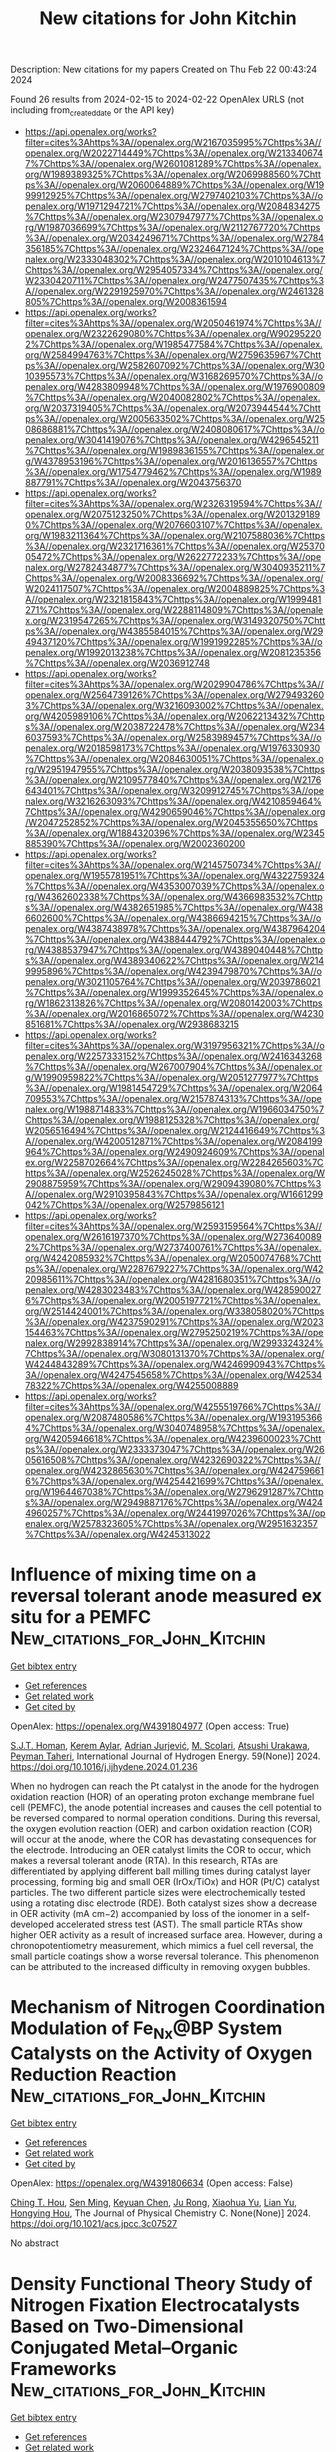 #+filetags: New_citations_for_John_Kitchin
#+TITLE: New citations for John Kitchin
Description: New citations for my papers
Created on Thu Feb 22 00:43:24 2024

Found 26 results from 2024-02-15 to 2024-02-22
OpenAlex URLS (not including from_created_date or the API key)
- [[https://api.openalex.org/works?filter=cites%3Ahttps%3A//openalex.org/W2167035995%7Chttps%3A//openalex.org/W2022714449%7Chttps%3A//openalex.org/W2133406747%7Chttps%3A//openalex.org/W2601081289%7Chttps%3A//openalex.org/W1989389325%7Chttps%3A//openalex.org/W2069988560%7Chttps%3A//openalex.org/W2060064889%7Chttps%3A//openalex.org/W1999912925%7Chttps%3A//openalex.org/W2797402103%7Chttps%3A//openalex.org/W1971294721%7Chttps%3A//openalex.org/W2084834275%7Chttps%3A//openalex.org/W2307947977%7Chttps%3A//openalex.org/W1987036699%7Chttps%3A//openalex.org/W2112767720%7Chttps%3A//openalex.org/W2034249671%7Chttps%3A//openalex.org/W2784356185%7Chttps%3A//openalex.org/W2324647124%7Chttps%3A//openalex.org/W2333048302%7Chttps%3A//openalex.org/W2010104613%7Chttps%3A//openalex.org/W2954057334%7Chttps%3A//openalex.org/W2330420711%7Chttps%3A//openalex.org/W2477507435%7Chttps%3A//openalex.org/W2291925970%7Chttps%3A//openalex.org/W2461328805%7Chttps%3A//openalex.org/W2008361594]]
- [[https://api.openalex.org/works?filter=cites%3Ahttps%3A//openalex.org/W2050461974%7Chttps%3A//openalex.org/W2322629080%7Chttps%3A//openalex.org/W902952202%7Chttps%3A//openalex.org/W1985477584%7Chttps%3A//openalex.org/W2584994763%7Chttps%3A//openalex.org/W2759635967%7Chttps%3A//openalex.org/W2582607092%7Chttps%3A//openalex.org/W3010395573%7Chttps%3A//openalex.org/W3168269570%7Chttps%3A//openalex.org/W4283809948%7Chttps%3A//openalex.org/W1976900809%7Chttps%3A//openalex.org/W2040082802%7Chttps%3A//openalex.org/W2037319405%7Chttps%3A//openalex.org/W2073944544%7Chttps%3A//openalex.org/W2005633502%7Chttps%3A//openalex.org/W2508686881%7Chttps%3A//openalex.org/W2408080617%7Chttps%3A//openalex.org/W3041419076%7Chttps%3A//openalex.org/W4296545211%7Chttps%3A//openalex.org/W1989836155%7Chttps%3A//openalex.org/W4378953196%7Chttps%3A//openalex.org/W2016136557%7Chttps%3A//openalex.org/W1754779462%7Chttps%3A//openalex.org/W1989887791%7Chttps%3A//openalex.org/W2043756370]]
- [[https://api.openalex.org/works?filter=cites%3Ahttps%3A//openalex.org/W2326319594%7Chttps%3A//openalex.org/W2075123250%7Chttps%3A//openalex.org/W2013291890%7Chttps%3A//openalex.org/W2076603107%7Chttps%3A//openalex.org/W1983211364%7Chttps%3A//openalex.org/W2107588036%7Chttps%3A//openalex.org/W2321716361%7Chttps%3A//openalex.org/W2537005472%7Chttps%3A//openalex.org/W2622772233%7Chttps%3A//openalex.org/W2782434877%7Chttps%3A//openalex.org/W3040935211%7Chttps%3A//openalex.org/W2008336692%7Chttps%3A//openalex.org/W2024117507%7Chttps%3A//openalex.org/W2004889825%7Chttps%3A//openalex.org/W2321815843%7Chttps%3A//openalex.org/W1999481271%7Chttps%3A//openalex.org/W2288114809%7Chttps%3A//openalex.org/W2319547265%7Chttps%3A//openalex.org/W3149320750%7Chttps%3A//openalex.org/W4385584015%7Chttps%3A//openalex.org/W2949437120%7Chttps%3A//openalex.org/W1991992285%7Chttps%3A//openalex.org/W1992013238%7Chttps%3A//openalex.org/W2081235356%7Chttps%3A//openalex.org/W2036912748]]
- [[https://api.openalex.org/works?filter=cites%3Ahttps%3A//openalex.org/W2029904786%7Chttps%3A//openalex.org/W2564739126%7Chttps%3A//openalex.org/W2794932603%7Chttps%3A//openalex.org/W3216093002%7Chttps%3A//openalex.org/W4205989106%7Chttps%3A//openalex.org/W2062213432%7Chttps%3A//openalex.org/W2038722478%7Chttps%3A//openalex.org/W2346037593%7Chttps%3A//openalex.org/W2583989457%7Chttps%3A//openalex.org/W2018598173%7Chttps%3A//openalex.org/W1976330930%7Chttps%3A//openalex.org/W2084630051%7Chttps%3A//openalex.org/W2951947955%7Chttps%3A//openalex.org/W2038093538%7Chttps%3A//openalex.org/W2109577840%7Chttps%3A//openalex.org/W2176643401%7Chttps%3A//openalex.org/W3209912745%7Chttps%3A//openalex.org/W3216263093%7Chttps%3A//openalex.org/W4210859464%7Chttps%3A//openalex.org/W4290659046%7Chttps%3A//openalex.org/W2047252852%7Chttps%3A//openalex.org/W2045355650%7Chttps%3A//openalex.org/W1884320396%7Chttps%3A//openalex.org/W2345885390%7Chttps%3A//openalex.org/W2002360200]]
- [[https://api.openalex.org/works?filter=cites%3Ahttps%3A//openalex.org/W2145750734%7Chttps%3A//openalex.org/W1955781951%7Chttps%3A//openalex.org/W4322759324%7Chttps%3A//openalex.org/W4353007039%7Chttps%3A//openalex.org/W4362602338%7Chttps%3A//openalex.org/W4366983532%7Chttps%3A//openalex.org/W4382651985%7Chttps%3A//openalex.org/W4386602600%7Chttps%3A//openalex.org/W4386694215%7Chttps%3A//openalex.org/W4387438978%7Chttps%3A//openalex.org/W4387964204%7Chttps%3A//openalex.org/W4388444792%7Chttps%3A//openalex.org/W4388537947%7Chttps%3A//openalex.org/W4389040448%7Chttps%3A//openalex.org/W4389340622%7Chttps%3A//openalex.org/W2149995896%7Chttps%3A//openalex.org/W4239479870%7Chttps%3A//openalex.org/W3021105764%7Chttps%3A//openalex.org/W2039786021%7Chttps%3A//openalex.org/W1999352645%7Chttps%3A//openalex.org/W1862313826%7Chttps%3A//openalex.org/W2080142003%7Chttps%3A//openalex.org/W2016865072%7Chttps%3A//openalex.org/W4230851681%7Chttps%3A//openalex.org/W2938683215]]
- [[https://api.openalex.org/works?filter=cites%3Ahttps%3A//openalex.org/W3197956321%7Chttps%3A//openalex.org/W2257333152%7Chttps%3A//openalex.org/W2416343268%7Chttps%3A//openalex.org/W267007904%7Chttps%3A//openalex.org/W1990959822%7Chttps%3A//openalex.org/W2051277977%7Chttps%3A//openalex.org/W1981454729%7Chttps%3A//openalex.org/W2064709553%7Chttps%3A//openalex.org/W2157874313%7Chttps%3A//openalex.org/W1988714833%7Chttps%3A//openalex.org/W1966034750%7Chttps%3A//openalex.org/W1988125328%7Chttps%3A//openalex.org/W2056516494%7Chttps%3A//openalex.org/W2124416649%7Chttps%3A//openalex.org/W4200512871%7Chttps%3A//openalex.org/W2084199964%7Chttps%3A//openalex.org/W2490924609%7Chttps%3A//openalex.org/W2258702664%7Chttps%3A//openalex.org/W2284265603%7Chttps%3A//openalex.org/W2526245028%7Chttps%3A//openalex.org/W2908875959%7Chttps%3A//openalex.org/W2909439080%7Chttps%3A//openalex.org/W2910395843%7Chttps%3A//openalex.org/W1661299042%7Chttps%3A//openalex.org/W2579856121]]
- [[https://api.openalex.org/works?filter=cites%3Ahttps%3A//openalex.org/W2593159564%7Chttps%3A//openalex.org/W2616197370%7Chttps%3A//openalex.org/W2736400892%7Chttps%3A//openalex.org/W2737400761%7Chttps%3A//openalex.org/W4242085932%7Chttps%3A//openalex.org/W2050074768%7Chttps%3A//openalex.org/W2287679227%7Chttps%3A//openalex.org/W4220985611%7Chttps%3A//openalex.org/W4281680351%7Chttps%3A//openalex.org/W4283023483%7Chttps%3A//openalex.org/W4285900276%7Chttps%3A//openalex.org/W2005197721%7Chttps%3A//openalex.org/W2514424001%7Chttps%3A//openalex.org/W338058020%7Chttps%3A//openalex.org/W4237590291%7Chttps%3A//openalex.org/W2023154463%7Chttps%3A//openalex.org/W2795250219%7Chttps%3A//openalex.org/W2992838914%7Chttps%3A//openalex.org/W2993324324%7Chttps%3A//openalex.org/W3080131370%7Chttps%3A//openalex.org/W4244843289%7Chttps%3A//openalex.org/W4246990943%7Chttps%3A//openalex.org/W4247545658%7Chttps%3A//openalex.org/W4253478322%7Chttps%3A//openalex.org/W4255008889]]
- [[https://api.openalex.org/works?filter=cites%3Ahttps%3A//openalex.org/W4255519766%7Chttps%3A//openalex.org/W2087480586%7Chttps%3A//openalex.org/W1931953664%7Chttps%3A//openalex.org/W3040748958%7Chttps%3A//openalex.org/W4205946618%7Chttps%3A//openalex.org/W4239600023%7Chttps%3A//openalex.org/W2333373047%7Chttps%3A//openalex.org/W2605616508%7Chttps%3A//openalex.org/W4232690322%7Chttps%3A//openalex.org/W4232865630%7Chttps%3A//openalex.org/W4247596616%7Chttps%3A//openalex.org/W4254421699%7Chttps%3A//openalex.org/W1964467038%7Chttps%3A//openalex.org/W2796291287%7Chttps%3A//openalex.org/W2949887176%7Chttps%3A//openalex.org/W4244960257%7Chttps%3A//openalex.org/W2441997026%7Chttps%3A//openalex.org/W2578323605%7Chttps%3A//openalex.org/W2951632357%7Chttps%3A//openalex.org/W4245313022]]

* Influence of mixing time on a reversal tolerant anode measured ex situ for a PEMFC  :New_citations_for_John_Kitchin:
:PROPERTIES:
:ID: https://openalex.org/W4391804977
:TOPICS: Fuel Cell Membrane Technology, Electrocatalysis for Energy Conversion, Memristive Devices for Neuromorphic Computing
:PUBLICATION_DATE: 2024-03-01
:END:    
    
[[elisp:(doi-add-bibtex-entry "https://doi.org/10.1016/j.ijhydene.2024.01.236")][Get bibtex entry]] 

- [[elisp:(progn (xref--push-markers (current-buffer) (point)) (oa--referenced-works "https://openalex.org/W4391804977"))][Get references]]
- [[elisp:(progn (xref--push-markers (current-buffer) (point)) (oa--related-works "https://openalex.org/W4391804977"))][Get related work]]
- [[elisp:(progn (xref--push-markers (current-buffer) (point)) (oa--cited-by-works "https://openalex.org/W4391804977"))][Get cited by]]

OpenAlex: https://openalex.org/W4391804977 (Open access: True)
    
[[https://openalex.org/A5093925985][S.J.T. Homan]], [[https://openalex.org/A5081879752][Kerem Aylar]], [[https://openalex.org/A5065770694][Adrian Jurjević]], [[https://openalex.org/A5093925986][M. Scolari]], [[https://openalex.org/A5024785758][Atsushi Urakawa]], [[https://openalex.org/A5005538535][Peyman Taheri]], International Journal of Hydrogen Energy. 59(None)] 2024. https://doi.org/10.1016/j.ijhydene.2024.01.236 
     
When no hydrogen can reach the Pt catalyst in the anode for the hydrogen oxidation reaction (HOR) of an operating proton exchange membrane fuel cell (PEMFC), the anode potential increases and causes the cell potential to be reversed compared to normal operation conditions. During this reversal, the oxygen evolution reaction (OER) and carbon oxidation reaction (COR) will occur at the anode, where the COR has devastating consequences for the electrode. Introducing an OER catalyst limits the COR to occur, which makes a reversal tolerant anode (RTA). In this research, RTAs are differentiated by applying different ball milling times during catalyst layer processing, forming big and small OER (IrOx/TiOx) and HOR (Pt/C) catalyst particles. The two different particle sizes were electrochemically tested using a rotating disc electrode (RDE). Both catalyst sizes show a decrease in OER activity (mA cm−2) accompanied by loss of the ionomer in a self-developed accelerated stress test (AST). The small particle RTAs show higher OER activity as a result of increased surface area. However, during a chronopotentiometry measurement, which mimics a fuel cell reversal, the small particle coatings show a worse reversal tolerance. This phenomenon can be attributed to the increased difficulty in removing oxygen bubbles.    

    

* Mechanism of Nitrogen Coordination Modulation of Fe_Nx@BP System Catalysts on the Activity of Oxygen Reduction Reaction  :New_citations_for_John_Kitchin:
:PROPERTIES:
:ID: https://openalex.org/W4391806634
:TOPICS: Electrocatalysis for Energy Conversion, Catalytic Nanomaterials, Ammonia Synthesis and Electrocatalysis
:PUBLICATION_DATE: 2024-02-14
:END:    
    
[[elisp:(doi-add-bibtex-entry "https://doi.org/10.1021/acs.jpcc.3c07527")][Get bibtex entry]] 

- [[elisp:(progn (xref--push-markers (current-buffer) (point)) (oa--referenced-works "https://openalex.org/W4391806634"))][Get references]]
- [[elisp:(progn (xref--push-markers (current-buffer) (point)) (oa--related-works "https://openalex.org/W4391806634"))][Get related work]]
- [[elisp:(progn (xref--push-markers (current-buffer) (point)) (oa--cited-by-works "https://openalex.org/W4391806634"))][Get cited by]]

OpenAlex: https://openalex.org/W4391806634 (Open access: False)
    
[[https://openalex.org/A5083639180][Ching T. Hou]], [[https://openalex.org/A5035551538][Sen Ming]], [[https://openalex.org/A5041916689][Keyuan Chen]], [[https://openalex.org/A5064010494][Ju Rong]], [[https://openalex.org/A5020582501][Xiaohua Yu]], [[https://openalex.org/A5019323173][Lian Yu]], [[https://openalex.org/A5003488459][Hongying Hou]], The Journal of Physical Chemistry C. None(None)] 2024. https://doi.org/10.1021/acs.jpcc.3c07527 
     
No abstract    

    

* Density Functional Theory Study of Nitrogen Fixation Electrocatalysts Based on Two-Dimensional Conjugated Metal–Organic Frameworks  :New_citations_for_John_Kitchin:
:PROPERTIES:
:ID: https://openalex.org/W4391811694
:TOPICS: Ammonia Synthesis and Electrocatalysis, Photocatalytic Materials for Solar Energy Conversion, Catalytic Reduction of Nitro Compounds
:PUBLICATION_DATE: 2024-02-14
:END:    
    
[[elisp:(doi-add-bibtex-entry "https://doi.org/10.1021/acsanm.3c05754")][Get bibtex entry]] 

- [[elisp:(progn (xref--push-markers (current-buffer) (point)) (oa--referenced-works "https://openalex.org/W4391811694"))][Get references]]
- [[elisp:(progn (xref--push-markers (current-buffer) (point)) (oa--related-works "https://openalex.org/W4391811694"))][Get related work]]
- [[elisp:(progn (xref--push-markers (current-buffer) (point)) (oa--cited-by-works "https://openalex.org/W4391811694"))][Get cited by]]

OpenAlex: https://openalex.org/W4391811694 (Open access: False)
    
[[https://openalex.org/A5077131395][Zhengqin Xiong]], [[https://openalex.org/A5087002942][Ying Xu]], [[https://openalex.org/A5002688624][An Yu Bao]], [[https://openalex.org/A5027533078][Sheng Wei]], [[https://openalex.org/A5080802636][Jie Zhan]], ACS Applied Nano Materials. None(None)] 2024. https://doi.org/10.1021/acsanm.3c05754 
     
No abstract    

    

* Improving Nitric Oxide Reduction Reaction through Surface Doping on Superstructures  :New_citations_for_John_Kitchin:
:PROPERTIES:
:ID: https://openalex.org/W4391812169
:TOPICS: Atomic Layer Deposition Technology, Catalytic Nanomaterials, Ammonia Synthesis and Electrocatalysis
:PUBLICATION_DATE: 2024-02-01
:END:    
    
[[elisp:(doi-add-bibtex-entry "https://doi.org/10.1016/j.nanoen.2024.109396")][Get bibtex entry]] 

- [[elisp:(progn (xref--push-markers (current-buffer) (point)) (oa--referenced-works "https://openalex.org/W4391812169"))][Get references]]
- [[elisp:(progn (xref--push-markers (current-buffer) (point)) (oa--related-works "https://openalex.org/W4391812169"))][Get related work]]
- [[elisp:(progn (xref--push-markers (current-buffer) (point)) (oa--cited-by-works "https://openalex.org/W4391812169"))][Get cited by]]

OpenAlex: https://openalex.org/W4391812169 (Open access: False)
    
[[https://openalex.org/A5025112594][Baokun Zhang]], [[https://openalex.org/A5086880652][Ying Dai]], [[https://openalex.org/A5091195038][Baibiao Huang]], [[https://openalex.org/A5089630209][Zhao Qian]], [[https://openalex.org/A5037243808][Rajeev Ahuja]], [[https://openalex.org/A5003799076][Wei Wei]], Nano Energy. None(None)] 2024. https://doi.org/10.1016/j.nanoen.2024.109396 
     
No abstract    

    

* Fe-N-C core-shell catalysts with single low-spin Fe(Ⅱ)-N4 species for oxygen reduction reaction and high-performance proton exchange membrane fuel cells  :New_citations_for_John_Kitchin:
:PROPERTIES:
:ID: https://openalex.org/W4391817857
:TOPICS: Electrocatalysis for Energy Conversion, Fuel Cell Membrane Technology, Aqueous Zinc-Ion Battery Technology
:PUBLICATION_DATE: 2024-02-01
:END:    
    
[[elisp:(doi-add-bibtex-entry "https://doi.org/10.1016/j.jechem.2024.01.074")][Get bibtex entry]] 

- [[elisp:(progn (xref--push-markers (current-buffer) (point)) (oa--referenced-works "https://openalex.org/W4391817857"))][Get references]]
- [[elisp:(progn (xref--push-markers (current-buffer) (point)) (oa--related-works "https://openalex.org/W4391817857"))][Get related work]]
- [[elisp:(progn (xref--push-markers (current-buffer) (point)) (oa--cited-by-works "https://openalex.org/W4391817857"))][Get cited by]]

OpenAlex: https://openalex.org/W4391817857 (Open access: False)
    
[[https://openalex.org/A5088892322][Wei Yan]], [[https://openalex.org/A5049370570][Linhui Yu]], [[https://openalex.org/A5003825040][Binghua Yang]], [[https://openalex.org/A5000594791][Caihong Li]], [[https://openalex.org/A5065710684][Fang Chen]], [[https://openalex.org/A5018892257][Wenlong Guo]], [[https://openalex.org/A5001193862][Fang‐Xing Xiao]], [[https://openalex.org/A5004265199][Yangming Lin]], Journal of Energy Chemistry. None(None)] 2024. https://doi.org/10.1016/j.jechem.2024.01.074 
     
Fe-N-doped carbon materials (Fe-N-C) are promising candidates for oxygen reduction reaction (ORR) relative to Pt-based catalysts in proton exchange membrane fuel cells (PEMFCs). However, the intrinsic contributions of Fe-N4 moiety with different chemical/spin states (e.g. D1, D2, D3, etc.) to ORR are unclear since various states coexist inevitably. In the present work, Fe-N-C core-shell nanocatalyst with single low-spin Fe(Ⅱ)-N4 species (D1) is synthesized and identified with ex-situ ultralow temperature Mössbauer spectroscopy (T=1.6 K) that could essentially differentiate various Fe-N4 states and invisible Fe-O species. By quantifying with CO-pulse chemisorption, site density and turnover frequency of Fe-N-C catalysts reach 2.4×1019 site g−1 and 23 e site−1 s−1 during the ORR, respectively. Half-wave potential (0.915 VRHE) of the Fe-N-C catalyst is more positive (approximately 54 mV) than that of Pt/C. Moreover, we observe that the performance of PEMFCs on Fe-N-C almost achieves the 2025 target of the US Department of Energy by demonstrating a current density of 1.037 A cm−2 combined with the peak power density of 0.685 W cm−2, suggesting the critical role of Fe(Ⅱ)-N4 site (D1). After 500 h of running, PEMFCs still deliver a power density of 1.26 W cm−2 at 1.0 bar H2-O2. An unexpected rate-determining step is figured out by isotopic labelling experiment and theoretical calculation. This work not only offers valuable insights regarding the intrinsic contribution of Fe-N4 with a single spin state to alkaline/acidic ORR, but also provides great opportunities for developing high-performance stable PEMFCs.    

    

* Machine Learning for Polaritonic Chemistry: Accessing Chemical Kinetics  :New_citations_for_John_Kitchin:
:PROPERTIES:
:ID: https://openalex.org/W4391824217
:TOPICS: Bose-Einstein Condensation of Polaritons, Perovskite Solar Cell Technology, Impact of Social Media on Well-being and Behavior
:PUBLICATION_DATE: 2024-02-14
:END:    
    
[[elisp:(doi-add-bibtex-entry "https://doi.org/10.1021/jacs.3c12829")][Get bibtex entry]] 

- [[elisp:(progn (xref--push-markers (current-buffer) (point)) (oa--referenced-works "https://openalex.org/W4391824217"))][Get references]]
- [[elisp:(progn (xref--push-markers (current-buffer) (point)) (oa--related-works "https://openalex.org/W4391824217"))][Get related work]]
- [[elisp:(progn (xref--push-markers (current-buffer) (point)) (oa--cited-by-works "https://openalex.org/W4391824217"))][Get cited by]]

OpenAlex: https://openalex.org/W4391824217 (Open access: True)
    
[[https://openalex.org/A5084075259][Christian Schäfer]], [[https://openalex.org/A5075062937][Jakub Fojt]], [[https://openalex.org/A5011010155][Eric Lindgren]], [[https://openalex.org/A5062333252][Paul Erhart]], Journal of the American Chemical Society. None(None)] 2024. https://doi.org/10.1021/jacs.3c12829  ([[https://pubs.acs.org/doi/pdf/10.1021/jacs.3c12829][pdf]])
     
Altering chemical reactivity and material structure in confined optical environments is on the rise, and yet, a conclusive understanding of the microscopic mechanisms remains elusive. This originates mostly from the fact that accurately predicting vibrational and reactive dynamics for soluted ensembles of realistic molecules is no small endeavor, and adding (collective) strong light–matter interaction does not simplify matters. Here, we establish a framework based on a combination of machine learning (ML) models, trained using density-functional theory calculations and molecular dynamics to accelerate such simulations. We then apply this approach to evaluate strong coupling, changes in reaction rate constant, and their influence on enthalpy and entropy for the deprotection reaction of 1-phenyl-2-trimethylsilylacetylene, which has been studied previously both experimentally and using ab initio simulations. While we find qualitative agreement with critical experimental observations, especially with regard to the changes in kinetics, we also find differences in comparison with previous theoretical predictions. The features for which the ML-accelerated and ab initio simulations agree show the experimentally estimated kinetic behavior. Conflicting features indicate that a contribution of dynamic electronic polarization to the reaction process is more relevant than currently believed. Our work demonstrates the practical use of ML for polaritonic chemistry, discusses limitations of common approximations, and paves the way for a more holistic description of polaritonic chemistry.    

    

* Size tuning of Pt nanoparticles on ZrO2: Optimizing catalytic performance for hydrogen evolution and water-splitting reactions - A DFT study  :New_citations_for_John_Kitchin:
:PROPERTIES:
:ID: https://openalex.org/W4391825258
:TOPICS: Electrocatalysis for Energy Conversion, Catalytic Nanomaterials, Formation and Properties of Nanocrystals and Nanostructures
:PUBLICATION_DATE: 2024-02-01
:END:    
    
[[elisp:(doi-add-bibtex-entry "https://doi.org/10.1016/j.ijhydene.2024.02.142")][Get bibtex entry]] 

- [[elisp:(progn (xref--push-markers (current-buffer) (point)) (oa--referenced-works "https://openalex.org/W4391825258"))][Get references]]
- [[elisp:(progn (xref--push-markers (current-buffer) (point)) (oa--related-works "https://openalex.org/W4391825258"))][Get related work]]
- [[elisp:(progn (xref--push-markers (current-buffer) (point)) (oa--cited-by-works "https://openalex.org/W4391825258"))][Get cited by]]

OpenAlex: https://openalex.org/W4391825258 (Open access: False)
    
[[https://openalex.org/A5053388355][Ayyaz Mahmood]], [[https://openalex.org/A5052289075][Tehmina Akram]], [[https://openalex.org/A5077498462][Shenggui Chen]], [[https://openalex.org/A5091610964][Huafu Chen]], International Journal of Hydrogen Energy. None(None)] 2024. https://doi.org/10.1016/j.ijhydene.2024.02.142 
     
In heterogeneous catalysis, determining the optimal metal particle size is challenging due to the intricate relationship between particle size, electronic structure, and activity. Here, we investigate the size-dependent activity of Pt nanoparticle (PtNP)-based ZrO2 catalyst for hydrogen evolution reaction (HER) and water-splitting reaction (WSR) using density functional theory (DFT) and ab initio molecular dynamics (AIMD) simulations. By analyzing different Pt nanoparticle sizes (Pt4, Pt7, Pt11, P15, Pt19, and Pt25) supported on ZrO2, we determined their optimized geometries, and electronic structures, and calculated the hydrogen adsorption energies (ΔGH) for HER and activation energies barrier (Δ‡G) for WSR. The calculated results demonstrate that Pt11 is the optimal size for HER, exhibiting the lowest ΔGH (−0.066 eV), while Pt15 shows the lowest Δ‡G (0.24 eV) for WSR. The density of states (DOS) shows that the occupied Pt states fill the gap of ZrO2 (3.72 eV), significantly reducing the band gap (Eg) of the PtNP/ZrO2 composites. The most favorable configuration of the PtNP on ZrO2 for HER and WSR is determined to be a three-Pt-layer structure with rooflike edges which corresponds to a nanoparticle size of ∼0.70–1.55 nm for experiments. These findings can be regarded as an effort toward the design and optimization of metal-based oxide catalysts for renewable energy applications.    

    

* High-Calorific Biohydrogen Production Under High Pressure: Ca2+ Addition, Theoretical Prediction, and Continuous Operation  :New_citations_for_John_Kitchin:
:PROPERTIES:
:ID: https://openalex.org/W4391826431
:TOPICS: Catalytic Carbon Dioxide Hydrogenation, Supercritical Water Gasification for Hydrogen Production, Science and Technology of Capacitive Deionization for Water Desalination
:PUBLICATION_DATE: 2024-01-01
:END:    
    
[[elisp:(doi-add-bibtex-entry "https://doi.org/10.2139/ssrn.4725685")][Get bibtex entry]] 

- [[elisp:(progn (xref--push-markers (current-buffer) (point)) (oa--referenced-works "https://openalex.org/W4391826431"))][Get references]]
- [[elisp:(progn (xref--push-markers (current-buffer) (point)) (oa--related-works "https://openalex.org/W4391826431"))][Get related work]]
- [[elisp:(progn (xref--push-markers (current-buffer) (point)) (oa--cited-by-works "https://openalex.org/W4391826431"))][Get cited by]]

OpenAlex: https://openalex.org/W4391826431 (Open access: False)
    
[[https://openalex.org/A5011179666][Om Prakash]], [[https://openalex.org/A5093025787][Masoud Makian]], [[https://openalex.org/A5061268045][Young-Chae Song]], [[https://openalex.org/A5075341330][Seoktae Kang]], [[https://openalex.org/A5046616841][Dong Hoon Kim]], No host. None(None)] 2024. https://doi.org/10.2139/ssrn.4725685 
     
The removal of CO2 (called “upgrading”) is essential in bio-H2 production processes including dark fermentation (DF), which is energy-intensive and adds economic burden. Here, it was attempted to generate high-calorific bio-H2 (high H2-content) directly from the fermenter under high pressure in the presence of Ca2+. High pressure was automatically generated by holding the produced gas at a certain limit.Batch test results showed that Ca2+ addition was helpful to keep the pH by precipitating with dissolved CO2, resulting in the gradual increase of H2 content to 93% at 17.5 bar (vs. 77% at 11.2 bar in the control). Then, the theoretical approaches, based on balance and equilibrium equations, were made to investigate the effects of Ca2+ addition at different dosages (0-1 g CaCl2/L) under different pressures during continuous operation. It was found that the H2 content around 90% at the permissible pressure (≤10 bar) can be only achieved at 1 g CaCl2/L addition. Lastly, continuous operation of DF was conducted in an up-flow anaerobic sludge blanket reactor fed with glucose (10 g COD/L) with 1 g CaCl2/L addition. The H2 content in bio-H2 gradually increased with the pressure increase, from 49.5% at 1 bar to 84.9% at 9 bar. No distinct changes in morphological and physico-chemical properties were observed in the granules exposed at different pressures. Although there was a drop in the amount of H2 produced due to the increase in dissolved H2 and metabolic shift as pressure increased, the decrease in upgrading cost made high-pressure DF economically feasible.    

    

* MatNexus: A comprehensive text mining and analysis suite for materials discovery  :New_citations_for_John_Kitchin:
:PROPERTIES:
:ID: https://openalex.org/W4391836100
:TOPICS: Accelerating Materials Innovation through Informatics
:PUBLICATION_DATE: 2024-05-01
:END:    
    
[[elisp:(doi-add-bibtex-entry "https://doi.org/10.1016/j.softx.2024.101654")][Get bibtex entry]] 

- [[elisp:(progn (xref--push-markers (current-buffer) (point)) (oa--referenced-works "https://openalex.org/W4391836100"))][Get references]]
- [[elisp:(progn (xref--push-markers (current-buffer) (point)) (oa--related-works "https://openalex.org/W4391836100"))][Get related work]]
- [[elisp:(progn (xref--push-markers (current-buffer) (point)) (oa--cited-by-works "https://openalex.org/W4391836100"))][Get cited by]]

OpenAlex: https://openalex.org/W4391836100 (Open access: False)
    
[[https://openalex.org/A5071798264][Lei Zhang]], [[https://openalex.org/A5002152306][Markus Stricker]], SoftwareX. 26(None)] 2024. https://doi.org/10.1016/j.softx.2024.101654 
     
No abstract    

    

* Superionic lithium transport via multiple coordination environments defined by two-anion packing  :New_citations_for_John_Kitchin:
:PROPERTIES:
:ID: https://openalex.org/W4391836522
:TOPICS: Lithium Battery Technologies, Lithium-ion Battery Technology, Novel Methods for Cesium Removal from Wastewater
:PUBLICATION_DATE: 2024-02-16
:END:    
    
[[elisp:(doi-add-bibtex-entry "https://doi.org/10.1126/science.adh5115")][Get bibtex entry]] 

- [[elisp:(progn (xref--push-markers (current-buffer) (point)) (oa--referenced-works "https://openalex.org/W4391836522"))][Get references]]
- [[elisp:(progn (xref--push-markers (current-buffer) (point)) (oa--related-works "https://openalex.org/W4391836522"))][Get related work]]
- [[elisp:(progn (xref--push-markers (current-buffer) (point)) (oa--cited-by-works "https://openalex.org/W4391836522"))][Get cited by]]

OpenAlex: https://openalex.org/W4391836522 (Open access: False)
    
[[https://openalex.org/A5060186170][Guopeng Han]], [[https://openalex.org/A5053274067][Andrij Vasylenko]], [[https://openalex.org/A5021303389][Luke M. Daniels]], [[https://openalex.org/A5036142142][Christopher M. Collins]], [[https://openalex.org/A5029809261][Lucia Corti]], [[https://openalex.org/A5034044522][Ruiyong Chen]], [[https://openalex.org/A5082938198][Hongjun Niu]], [[https://openalex.org/A5036747714][Troy D. Manning]], [[https://openalex.org/A5062223660][Dmytro Antypov]], [[https://openalex.org/A5089775477][Matthew S. Dyer]], [[https://openalex.org/A5033863155][Jungwoo Lim]], [[https://openalex.org/A5074783222][Marco Zanella]], [[https://openalex.org/A5021970095][Manel Sonni]], [[https://openalex.org/A5051893691][Mounib Bahri]], [[https://openalex.org/A5064412858][Hongil Jo]], [[https://openalex.org/A5002077356][Yun Dang]], [[https://openalex.org/A5090644105][Craig M. Robertson]], [[https://openalex.org/A5019002599][Frédéric Blanc]], [[https://openalex.org/A5039774913][Laurence J. Hardwick]], [[https://openalex.org/A5014680546][Nigel D. Browning]], [[https://openalex.org/A5089917898][John B. Claridge]], [[https://openalex.org/A5054755054][Matthew J. Rosseinsky]], Science. 383(6684)] 2024. https://doi.org/10.1126/science.adh5115 
     
Fast cation transport in solids underpins energy storage. Materials design has focused on structures that can define transport pathways with minimal cation coordination change, restricting attention to a small part of chemical space. Motivated by the greater structural diversity of binary intermetallics than that of the metallic elements, we used two anions to build a pathway for three-dimensional superionic lithium ion conductivity that exploits multiple cation coordination environments. Li 7 Si 2 S 7 I is a pure lithium ion conductor created by an ordering of sulphide and iodide that combines elements of hexagonal and cubic close-packing analogously to the structure of NiZr. The resulting diverse network of lithium positions with distinct geometries and anion coordination chemistries affords low barriers to transport, opening a large structural space for high cation conductivity.    

    

* Descriptor for C2N-Supported Single-Cluster Catalysts in Bifunctional Oxygen Evolution and Reduction Reactions  :New_citations_for_John_Kitchin:
:PROPERTIES:
:ID: https://openalex.org/W4391840068
:TOPICS: Electrocatalysis for Energy Conversion, Accelerating Materials Innovation through Informatics, Catalytic Nanomaterials
:PUBLICATION_DATE: 2024-02-15
:END:    
    
[[elisp:(doi-add-bibtex-entry "https://doi.org/10.1021/acs.jpclett.3c03573")][Get bibtex entry]] 

- [[elisp:(progn (xref--push-markers (current-buffer) (point)) (oa--referenced-works "https://openalex.org/W4391840068"))][Get references]]
- [[elisp:(progn (xref--push-markers (current-buffer) (point)) (oa--related-works "https://openalex.org/W4391840068"))][Get related work]]
- [[elisp:(progn (xref--push-markers (current-buffer) (point)) (oa--cited-by-works "https://openalex.org/W4391840068"))][Get cited by]]

OpenAlex: https://openalex.org/W4391840068 (Open access: True)
    
[[https://openalex.org/A5081449417][Jing Pan]], [[https://openalex.org/A5052024256][Min Li]], [[https://openalex.org/A5019801445][Ivo A. W. Filot]], [[https://openalex.org/A5053817097][Hui Wang]], [[https://openalex.org/A5084285140][Emiel J. M. Hensen]], [[https://openalex.org/A5014338123][Long Zhang]], The Journal of Physical Chemistry Letters. None(None)] 2024. https://doi.org/10.1021/acs.jpclett.3c03573  ([[https://pubs.acs.org/doi/pdf/10.1021/acs.jpclett.3c03573][pdf]])
     
Developing highly active cluster catalysts for the bifunctional oxygen evolution reaction (OER) and oxygen reduction reaction (ORR) is significant for future renewable energy technology. Here, we employ first-principles calculations combined with a genetic algorithm to explore the activity trends of transition metal clusters supported on C2N. Our results indicate that the supported clusters, as bifunctional catalysts for the OER and the ORR, may outperform single-atom catalysts. In particular, the C2N-supported Ag6 cluster exhibits outstanding bifunctional activity with low overpotentials. Mechanistic analysis indicates that the activity of the cluster is related to the number of atoms in the active site as well as the interaction between the intermediate and the cluster. Accordingly, we identify a descriptor that links the intrinsic properties of the clusters with the activity of both the OER and the ORR. This work provides guidelines and strategies for the rational design of highly efficient bifunctional cluster catalysts.    

    

* Magnetic Field‐Assisted Water Splitting: Mechanism, Optimization Strategies, and Future Perspectives  :New_citations_for_John_Kitchin:
:PROPERTIES:
:ID: https://openalex.org/W4391840669
:TOPICS: Electrocatalysis for Energy Conversion, Ammonia Synthesis and Electrocatalysis, Quantum Coherence in Photosynthesis and Aqueous Systems
:PUBLICATION_DATE: 2024-02-15
:END:    
    
[[elisp:(doi-add-bibtex-entry "https://doi.org/10.1002/adfm.202316544")][Get bibtex entry]] 

- [[elisp:(progn (xref--push-markers (current-buffer) (point)) (oa--referenced-works "https://openalex.org/W4391840669"))][Get references]]
- [[elisp:(progn (xref--push-markers (current-buffer) (point)) (oa--related-works "https://openalex.org/W4391840669"))][Get related work]]
- [[elisp:(progn (xref--push-markers (current-buffer) (point)) (oa--cited-by-works "https://openalex.org/W4391840669"))][Get cited by]]

OpenAlex: https://openalex.org/W4391840669 (Open access: False)
    
[[https://openalex.org/A5030562410][Shengyu Ma]], [[https://openalex.org/A5006955672][Qiang Fu]], [[https://openalex.org/A5077039310][Jiecai Han]], [[https://openalex.org/A5053173451][Yu‐Chong Tai]], [[https://openalex.org/A5076871023][Xianjie Wang]], [[https://openalex.org/A5047580482][Zhihua Zhang]], [[https://openalex.org/A5049184232][Ping Xu]], [[https://openalex.org/A5066273108][Bo Song]], Advanced Functional Materials. None(None)] 2024. https://doi.org/10.1002/adfm.202316544 
     
Abstract Rationally designing of highly efficient electrocatalysts is critical to improving hydrogen production by water electrolysis. However, bottlenecks still require consideration when optimizing the intrinsic performance of electrocatalysts. Applying appropriate external fields to catalytic systems may effectively overcome such bottlenecks and enhance the performance of catalysts. Among various external fields, the magnetic field has received extensive attention owing to its multifunctionality, non‐contact nature, and non‐invasiveness, thereby requiring more research and development. In this review, recent advances in magnetic field‐assisted water electrolysis are systematically outlined. Firstly, the diverse methods used for pre‐regulating catalysts under magnetic fields, including optimized nucleation, induction heating, and directed growth, are discussed. It then explores the effects of magnetic fields on electrochemical processes, including magnetothermal, magnetohydrodynamic, and induced electric impact. Then, the influences of magnetic fields on the intrinsic properties of catalysts, such as spin polarization and spin reconstruction effects, are addressed. Finally, a discussion of the potential perspectives of magnetic field‐enhanced water splitting, including catalyst design, experimental precision, and in situ characterization, are then provided to guide further research.    

    

* Accelerated Structural Optimization for the Supported Metal System Based on Hybrid Approach Combining Bayesian Optimization with Local Search  :New_citations_for_John_Kitchin:
:PROPERTIES:
:ID: https://openalex.org/W4391847110
:TOPICS: Accelerating Materials Innovation through Informatics, Hydrogen Embrittlement in Metals and Alloys, Nuclear Fuel Development
:PUBLICATION_DATE: 2024-02-15
:END:    
    
[[elisp:(doi-add-bibtex-entry "https://doi.org/10.1021/acs.jctc.3c01265")][Get bibtex entry]] 

- [[elisp:(progn (xref--push-markers (current-buffer) (point)) (oa--referenced-works "https://openalex.org/W4391847110"))][Get references]]
- [[elisp:(progn (xref--push-markers (current-buffer) (point)) (oa--related-works "https://openalex.org/W4391847110"))][Get related work]]
- [[elisp:(progn (xref--push-markers (current-buffer) (point)) (oa--cited-by-works "https://openalex.org/W4391847110"))][Get cited by]]

OpenAlex: https://openalex.org/W4391847110 (Open access: False)
    
[[https://openalex.org/A5075849844][Shinyoung Bae]], [[https://openalex.org/A5056445306][Dongjae Shin]], [[https://openalex.org/A5073996122][H. Jin Kim]], [[https://openalex.org/A5086565285][Jeong Woo Han]], [[https://openalex.org/A5040409719][Jong Min Lee]], Journal of Chemical Theory and Computation. None(None)] 2024. https://doi.org/10.1021/acs.jctc.3c01265 
     
Numerous systematic methods have been developed to search for the global minimum of the potential energy surface, which corresponds to the optimal atomic structure. However, the majority of them still demand a substantial computing load due to the relaxation process that is embedded as an inner step inside the algorithm. Here, we propose a hybrid approach that combines Bayesian optimization (BO) and a local search that circumvents the relaxation step and efficiently finds the optimum structure, particularly in supported metal systems. The hybridization strategy combining the capabilities of BO’s effective exploration and the local search’s fast convergence expedites structural search. In addition, the formulation of physical constraints regarding the materials system and the feature of screening structure similarity enhance the computational efficiency of the proposed method. The proposed algorithm is demonstrated in two supported metal systems, showing the potential of the proposed method in the field of structural optimization.    

    

* Electron transport kinetics via ZnO with ultralow Fe dopant for stable oxygen reduction to H2O2  :New_citations_for_John_Kitchin:
:PROPERTIES:
:ID: https://openalex.org/W4391847886
:TOPICS: Electrocatalysis for Energy Conversion, Fuel Cell Membrane Technology, Aqueous Zinc-Ion Battery Technology
:PUBLICATION_DATE: 2024-02-01
:END:    
    
[[elisp:(doi-add-bibtex-entry "https://doi.org/10.1016/j.cej.2024.149527")][Get bibtex entry]] 

- [[elisp:(progn (xref--push-markers (current-buffer) (point)) (oa--referenced-works "https://openalex.org/W4391847886"))][Get references]]
- [[elisp:(progn (xref--push-markers (current-buffer) (point)) (oa--related-works "https://openalex.org/W4391847886"))][Get related work]]
- [[elisp:(progn (xref--push-markers (current-buffer) (point)) (oa--cited-by-works "https://openalex.org/W4391847886"))][Get cited by]]

OpenAlex: https://openalex.org/W4391847886 (Open access: False)
    
[[https://openalex.org/A5048345931][Xingchen Chai]], [[https://openalex.org/A5036327118][Rui‐Ting Gao]], [[https://openalex.org/A5071476964][Lei Wang]], Chemical Engineering Journal. None(None)] 2024. https://doi.org/10.1016/j.cej.2024.149527 
     
The two-electron oxygen reduction reaction (2e− ORR) is a promising approach to obtain hydrogen peroxide (H2O2) from oxygen in a friend manner. However, the 4e− ORR being the thermodynamically preferred route to H2O is always competes with the 2e− route. Herein, the ultralow iron was doped into ZnO through a solution combustion synthesis to construct an active and stable catalyst for 2e− ORR. In alkaline conditions, the catalyst exhibits a H2O2 production rate of 3.8 mol gcat−1h−1 and selectivity of more than 95 % with a Faraday efficiency of 88.6 % ± 2.2 %. More importantly, it shows a negligible activity decay with a durability of 500 h, representing the best stability performance among all the metal oxide catalysts. Furthermore, the catalyst exhibits an efficient electrochemical degradation ability of model organic pollutants in alkaline conditions. Experiments and theoretical calculations have demonstrated that the substitution defects generated by trace Fe doping promote the interfacial 2e− ORR transfer rate, leading to a high H2O2 selectivity. This work provides a facile but efficient strategy for the construction of carbon-free metal oxide electrocatalysts for H2O2 production.    

    

* Hydrogen Evolution Mediated by Sulphur Vacancies and Substitutional Mn in Few-Layered Molybdenum Disulphide  :New_citations_for_John_Kitchin:
:PROPERTIES:
:ID: https://openalex.org/W4391848003
:TOPICS: Electrocatalysis for Energy Conversion, Desulfurization Technologies for Fuels, Two-Dimensional Materials
:PUBLICATION_DATE: 2024-02-01
:END:    
    
[[elisp:(doi-add-bibtex-entry "https://doi.org/10.1016/j.mtener.2024.101524")][Get bibtex entry]] 

- [[elisp:(progn (xref--push-markers (current-buffer) (point)) (oa--referenced-works "https://openalex.org/W4391848003"))][Get references]]
- [[elisp:(progn (xref--push-markers (current-buffer) (point)) (oa--related-works "https://openalex.org/W4391848003"))][Get related work]]
- [[elisp:(progn (xref--push-markers (current-buffer) (point)) (oa--cited-by-works "https://openalex.org/W4391848003"))][Get cited by]]

OpenAlex: https://openalex.org/W4391848003 (Open access: True)
    
[[https://openalex.org/A5033743300][Mouna Rafei]], [[https://openalex.org/A5047477578][Alexis Piñeiro-García]], [[https://openalex.org/A5090680444][Xiuyu Wu]], [[https://openalex.org/A5012644044][Dimitrios K. Perivoliotis]], [[https://openalex.org/A5041032133][Thomas Wågberg]], [[https://openalex.org/A5085209636][Eduardo Gracia‐Espino]], Materials Today Energy. None(None)] 2024. https://doi.org/10.1016/j.mtener.2024.101524 
     
MoS2 is widely praised as a promising replacement for Pt as electrocatalyst for the hydrogen evolution reaction (HER), but even today, it still suffers from low performance. This issue is tackled by using Mn3+ as surface modifier to trigger sulphur vacancy formation and enhance electron transport in few-layered 2H MoS2. Only 10 at% of Mn is sufficient to transform the semiconductive MoS2 into an active HER electrocatalyst. The insertion of Mn reduces both HER onset potential and Tafel slope which allows to reach -100 mA cm-2 at an overpotential of 206 mV, ten times larger of what undoped MoS2 can achieve. The enhanced activity arises because Mn3+ introduces electronic states near the conduction band, promote sulphur vacancies, and increases the hydrogen adsorption. In addition to its facile production and extended shelf-life, Mn-MoS2 exhibit an efficiency of 73% at 800 mA cm-2@2.0 V when used in proton exchange membrane water electrolysers.    

    

* Theoretical investigation on the strain engineering control of TiC as tunable high-efficiency bifunctional cathode materials for Lithium–Sulfur batteries  :New_citations_for_John_Kitchin:
:PROPERTIES:
:ID: https://openalex.org/W4391848483
:TOPICS: Lithium Battery Technologies, Lithium-ion Battery Technology, Negative Thermal Expansion in Materials
:PUBLICATION_DATE: 2024-02-01
:END:    
    
[[elisp:(doi-add-bibtex-entry "https://doi.org/10.1016/j.apsusc.2024.159714")][Get bibtex entry]] 

- [[elisp:(progn (xref--push-markers (current-buffer) (point)) (oa--referenced-works "https://openalex.org/W4391848483"))][Get references]]
- [[elisp:(progn (xref--push-markers (current-buffer) (point)) (oa--related-works "https://openalex.org/W4391848483"))][Get related work]]
- [[elisp:(progn (xref--push-markers (current-buffer) (point)) (oa--cited-by-works "https://openalex.org/W4391848483"))][Get cited by]]

OpenAlex: https://openalex.org/W4391848483 (Open access: False)
    
[[https://openalex.org/A5092360877][Mingyang Wang]], [[https://openalex.org/A5049290051][Jianjun Mao]], [[https://openalex.org/A5040176225][Yudong Pang]], [[https://openalex.org/A5020899933][Xilin Zhang]], [[https://openalex.org/A5036331877][Zongxian Yang]], [[https://openalex.org/A5064490904][Zhansheng Lu]], [[https://openalex.org/A5069542602][Shuting Yang]], Applied Surface Science. None(None)] 2024. https://doi.org/10.1016/j.apsusc.2024.159714 
     
Developing efficient cathode materials and strategies to suppress the shuttle effect and promote the reaction kinetics were the key scientific issues for the development of high performance lithium–sulfur (Li–S) batteries. Modify the properties of a material through strain engineering is an effective strategy to enhance the performance of adsorption and catalysis ability for special species. In this paper, first-principles calculations were carried out to investigate the anchoring effect and electrochemical performance of TiC(0 0 1) subjected to biaxial symmetric mechanical (compressive and tensile) strains. The results demonstrate that the adsorption energies of the lithium polysulfides (LiPSs) were enhanced monotonically and the metallic properties were also remaining along with the compressive strain to tensile strain. In addition, an appropriate strain could reduce the migration barrier of Li ions, the dissociation barrier of Li2S and the Gibbs free energy of the sulfur reduction reaction (SRR) to realize the rapid charge/discharge processes. Especially, the p-band center of carbon atoms in TiC was proposed as an effective descriptor to identify the adsorption and catalysis ability of the anchoring materials under biaxial strain. Our results indicate that strain engineering is a promising strategy to improve the comprehensive performance of anchoring materials in Li − S batteries.    

    

* Novel nanotubes based on methylene-bridged cycloparaphenyleneas as highly efficient catalysts for oxygen evolution reaction  :New_citations_for_John_Kitchin:
:PROPERTIES:
:ID: https://openalex.org/W4391849061
:TOPICS: Electrocatalysis for Energy Conversion, Chemistry and Applications of Fullerenes, Role of Porphyrins and Phthalocyanines in Materials Chemistry
:PUBLICATION_DATE: 2024-02-01
:END:    
    
[[elisp:(doi-add-bibtex-entry "https://doi.org/10.1016/j.comptc.2024.114502")][Get bibtex entry]] 

- [[elisp:(progn (xref--push-markers (current-buffer) (point)) (oa--referenced-works "https://openalex.org/W4391849061"))][Get references]]
- [[elisp:(progn (xref--push-markers (current-buffer) (point)) (oa--related-works "https://openalex.org/W4391849061"))][Get related work]]
- [[elisp:(progn (xref--push-markers (current-buffer) (point)) (oa--cited-by-works "https://openalex.org/W4391849061"))][Get cited by]]

OpenAlex: https://openalex.org/W4391849061 (Open access: False)
    
[[https://openalex.org/A5048555978][Hazem Abdelsalam]], [[https://openalex.org/A5057985504][Omar H. Abd‐Elkader]], [[https://openalex.org/A5050838220][Mohamed A. Saad]], [[https://openalex.org/A5048983493][Mahmoud A. S. Sakr]], [[https://openalex.org/A5047437279][Qinfang Zhang]], Computational and Theoretical Chemistry. None(None)] 2024. https://doi.org/10.1016/j.comptc.2024.114502 
     
Nanotubes constructed from methylene-bridged cycloparaphenyleneas (MCPPs) are investigated using density functional theory. The dynamical stability is indicated by the real vibrational frequencies of the infrared spectra. MCPPs are semiconductors with an energy gap of ∼ 2.9 eV that significantly decreases in the finite nanotubes. This decrease is a result of the interactive molecular orbitals that are localized at the pentagonal rings linking MCPPs. The UV-vis spectra show that transitions from the highest occupied and neighbor orbitals to the lowest unoccupied orbital dominate the primary absorption peaks. Oxygen evolution reaction shows that all the reaction intermediates, HO, O, and HOO are adsorbed by the pentagonal active sites. The considered nanotubes show good catalytic performance but the best performance is observed in the wider nanotubes with an overpotential of 0.10 V. This remarkably low overpotential in addition to the abundant active sites makes finite nanotubes from MCPPs exceptional catalysts for oxygen evolution.    

    

* Enhancing the bifunctional oxygen reduction/evolution reaction activity of atomically dispersed zirconium on graphene using boron and nitrogen co-dopants  :New_citations_for_John_Kitchin:
:PROPERTIES:
:ID: https://openalex.org/W4391849111
:TOPICS: Electrocatalysis for Energy Conversion, Fuel Cell Membrane Technology, Catalytic Nanomaterials
:PUBLICATION_DATE: 2024-02-01
:END:    
    
[[elisp:(doi-add-bibtex-entry "https://doi.org/10.1016/j.surfin.2024.104070")][Get bibtex entry]] 

- [[elisp:(progn (xref--push-markers (current-buffer) (point)) (oa--referenced-works "https://openalex.org/W4391849111"))][Get references]]
- [[elisp:(progn (xref--push-markers (current-buffer) (point)) (oa--related-works "https://openalex.org/W4391849111"))][Get related work]]
- [[elisp:(progn (xref--push-markers (current-buffer) (point)) (oa--cited-by-works "https://openalex.org/W4391849111"))][Get cited by]]

OpenAlex: https://openalex.org/W4391849111 (Open access: False)
    
[[https://openalex.org/A5020800177][Jessie Manopo]], [[https://openalex.org/A5092703833][Pangeran Niti Kusumo]], [[https://openalex.org/A5023063485][Yolanda Rati]], [[https://openalex.org/A5018957522][Yudi Darma]], Surfaces and Interfaces. None(None)] 2024. https://doi.org/10.1016/j.surfin.2024.104070 
     
We study the impact of surface engineering using boron and nitrogen co-dopant on the activity of atomically dispersed zirconium on graphene for oxygen reduction and evolution reactions (ORR/OER). We discover that the presence of boron and nitrogen co-dopants enhances the activity of the reactions. The O-Zr-N4-B active site displays excellent bifunctionality for the reactions with ORR overpotential (ηORR) of 0.33 V and OER overpotential (ηOER) of 0.23 V. However, the formation of another active site, O-Zr-N4-BN, may dominate in certain synthesis conditions, but it exhibits poorer ORR/OER bifunctionality. To understand the origin of the bifunctionality, we identify the Gibbs free energy (ΔG) that strongly correlates with the overpotential of the reactions. We discover that the regulation of -OH binding energy is the origin of ORR/OER bifunctionality. Boron doping weakens the interaction between Zr and the -OH adsorbate, which can be attributed to reduced charge density. Further addition of nitrogen doping strengthens the interaction between Zr and the oxygen-containing intermediate. These findings have the potential to aid in the development of improved catalyst materials for effective bifunctional oxygen reduction and evolution reactions.    

    

* Hydrogen peroxide electrogeneration from O2 electroreduction: A review focusing on carbon electrocatalysts and environmental applications  :New_citations_for_John_Kitchin:
:PROPERTIES:
:ID: https://openalex.org/W4391849884
:TOPICS: Electrocatalysis for Energy Conversion, Electrochemical Detection of Heavy Metal Ions, Advanced Oxidation Processes for Water Treatment
:PUBLICATION_DATE: 2024-02-01
:END:    
    
[[elisp:(doi-add-bibtex-entry "https://doi.org/10.1016/j.chemosphere.2024.141456")][Get bibtex entry]] 

- [[elisp:(progn (xref--push-markers (current-buffer) (point)) (oa--referenced-works "https://openalex.org/W4391849884"))][Get references]]
- [[elisp:(progn (xref--push-markers (current-buffer) (point)) (oa--related-works "https://openalex.org/W4391849884"))][Get related work]]
- [[elisp:(progn (xref--push-markers (current-buffer) (point)) (oa--cited-by-works "https://openalex.org/W4391849884"))][Get cited by]]

OpenAlex: https://openalex.org/W4391849884 (Open access: False)
    
[[https://openalex.org/A5044889639][Aline B. Trench]], [[https://openalex.org/A5048430024][Caio Machado Fernandes]], [[https://openalex.org/A5076479223][João Paulo Moura]], [[https://openalex.org/A5058734755][Lanna E.B. Lucchetti]], [[https://openalex.org/A5090245227][Thays de Souza Lima]], [[https://openalex.org/A5063074546][Vanessa S. Antonin]], [[https://openalex.org/A5039775140][J. Almeida]], [[https://openalex.org/A5033371243][Pedro Alves da Silva Autreto]], [[https://openalex.org/A5028714341][Irma Robles]], [[https://openalex.org/A5061083803][Artur J. Motheo]], [[https://openalex.org/A5010116374][Marcos R.V. Lanza]], [[https://openalex.org/A5025337175][Mauro C. Santos]], Chemosphere. None(None)] 2024. https://doi.org/10.1016/j.chemosphere.2024.141456 
     
Hydrogen peroxide (H2O2) stands as one of the foremost utilized oxidizing agents in modern times. The established method for its production involves the intricate and costly anthraquinone process. However, a promising alternative pathway is the electrochemical hydrogen peroxide production, accomplished through the oxygen reduction reaction via a 2-electron pathway. This method not only simplifies the production process but also upholds environmental sustainability, especially when compared to the conventional anthraquinone method. In this review paper, recent works from the literature focusing on the 2-electron oxygen reduction reaction promoted by carbon electrocatalysts are summarized. The practical applications of these materials in the treatment of effluents contaminated with different pollutants (drugs, dyes, pesticides, and herbicides) are presented. Water treatment aiming to address these issues can be achieved through advanced oxidation electrochemical processes such as electro-Fenton, solar-electro-Fenton, and photo-electro-Fenton. These processes are discussed in detail in this work and the possible radicals that degrade the pollutants in each case are highlighted. The review broadens its scope to encompass contemporary computational simulations focused on the 2-electron oxygen reduction reaction, employing different models to describe carbon-based electrocatalysts. Finally, perspectives and future challenges in the area of carbon-based electrocatalysts for H2O2 electrogeneration are discussed. This review paper presents a forward-oriented viewpoint of present innovations and pragmatic implementations, delineating forthcoming challenges and prospects of this ever-evolving field.    

    

* Influence of the confinement effect by a sandwiched subnanoreactor on the electrocatalytic performance for the nitrogen reduction reaction  :New_citations_for_John_Kitchin:
:PROPERTIES:
:ID: https://openalex.org/W4391850356
:TOPICS: Ammonia Synthesis and Electrocatalysis, Catalytic Nanomaterials, Photocatalytic Materials for Solar Energy Conversion
:PUBLICATION_DATE: 2024-02-01
:END:    
    
[[elisp:(doi-add-bibtex-entry "https://doi.org/10.1016/j.apsusc.2024.159715")][Get bibtex entry]] 

- [[elisp:(progn (xref--push-markers (current-buffer) (point)) (oa--referenced-works "https://openalex.org/W4391850356"))][Get references]]
- [[elisp:(progn (xref--push-markers (current-buffer) (point)) (oa--related-works "https://openalex.org/W4391850356"))][Get related work]]
- [[elisp:(progn (xref--push-markers (current-buffer) (point)) (oa--cited-by-works "https://openalex.org/W4391850356"))][Get cited by]]

OpenAlex: https://openalex.org/W4391850356 (Open access: False)
    
[[https://openalex.org/A5005033938][B. Wang]], [[https://openalex.org/A5035324994][Jianjun Diao]], [[https://openalex.org/A5025923651][Qiang Fu]], [[https://openalex.org/A5004116649][Yuchen Ma]], Applied Surface Science. None(None)] 2024. https://doi.org/10.1016/j.apsusc.2024.159715 
     
Nanoconfinement effect allows precise tuning of catalyst performance by providing a spatially confined (sub)nanoscale environment for reaction systems. For the confined catalysts constructed from two-dimensional materials and transition metals, it can be achieved experimentally by wrapping metal nanoparticles in layers of carbon or other similar materials. Here, we propose a new type of confined catalyst composed of iron clusters sandwiched between graphitic carbon nitride and black phosphorus monolayers, and investigate its performance in the nitrogen reduction reaction by first-principles simulations. It is found that the overpotential at the Fe active site exhibits a significant decrease from 0.82 V to 0.49 V after the formation of the confined interfacial microenvironment, which is attributed to the spatial confinement by the two-dimensional monolayers and the change in binding patterns between the adsorbed species and the iron cluster. The corresponding selectivity in competition with the hydrogen evolution reaction is also improved to a certain extent. Moreover, the appearance of electronic states of the black phosphorus overlayer at the Fermi level further promotes the carrier transport in the electrochemical processes. Our work demonstrates the role of the nanoconfinement effect in enhancing the electrocatalytic performance and may shed new light on the rational design of electrocatalysts.    

    

* Single Transition‐Metal Atom Anchored on a Rhenium Disulfide Monolayer: An Efficient Bifunctional Electrocatalyst for the Oxygen Evolution and Oxygen Reduction Reactions  :New_citations_for_John_Kitchin:
:PROPERTIES:
:ID: https://openalex.org/W4391880793
:TOPICS: Electrocatalysis for Energy Conversion, Fuel Cell Membrane Technology, Memristive Devices for Neuromorphic Computing
:PUBLICATION_DATE: 2024-02-15
:END:    
    
[[elisp:(doi-add-bibtex-entry "https://doi.org/10.1002/smll.202308416")][Get bibtex entry]] 

- [[elisp:(progn (xref--push-markers (current-buffer) (point)) (oa--referenced-works "https://openalex.org/W4391880793"))][Get references]]
- [[elisp:(progn (xref--push-markers (current-buffer) (point)) (oa--related-works "https://openalex.org/W4391880793"))][Get related work]]
- [[elisp:(progn (xref--push-markers (current-buffer) (point)) (oa--cited-by-works "https://openalex.org/W4391880793"))][Get cited by]]

OpenAlex: https://openalex.org/W4391880793 (Open access: False)
    
[[https://openalex.org/A5004910340][Meiling Pan]], [[https://openalex.org/A5059121164][X. Cui]], [[https://openalex.org/A5024066427][Qun Jing]], [[https://openalex.org/A5029207520][Haiming Duan]], [[https://openalex.org/A5082278504][Fangping Ouyang]], [[https://openalex.org/A5034965764][Rong Wu]], Small. None(None)] 2024. https://doi.org/10.1002/smll.202308416 
     
Abstract Developing efficient oxygen evolution reaction (OER) and oxygen reduction reaction (ORR) bifunctional electrocatalysts is attractive for rechargeable metal–air batteries. Meanwhile, single metal atoms embedded in 2D layered transition metal chalcogenides (TMDs) have become a very promising catalyst. Recently, many attentions have been paid to the 2D ReS 2 electrocatalyst due to its unique distorted octahedral 1T’ crystal structure and thickness‐independent electronic properties. Here, the catalytic activity of different transition metal (TM) atoms embedded in ReS 2 using the density functional theory is investigated. The results indicate that TM@ReS 2 exhibits outstanding thermal stability, good electrical conductivity, and electron transfer for electrochemical reactions. And the Ir@ReS 2 and Pd@ReS 2 can be used as OER/ORR bifunctional electrocatalysts with a lower overpotential for OER (η OER ) of 0.44 V and overpotentials for ORR (η ORR ) of 0.26 V and 0.27 V, respectively. The excellent catalytic activity is attributed to the optimal adsorption strength for oxygen intermediates coming from the effective modulation of the electronic structure of ReS 2 after Ir/Pd doping. The results can help to deeply understand the catalytic activity of TM@ReS 2 and develop novel and highly efficient OER/ORR electrocatalysts.    

    

* 3D Hierarchical MOF-Derived Defect-Rich NiFe Spinel Ferrite as a Highly Efficient Electrocatalyst for Oxygen Redox Reactions in Zinc–Air Batteries  :New_citations_for_John_Kitchin:
:PROPERTIES:
:ID: https://openalex.org/W4391881989
:TOPICS: Aqueous Zinc-Ion Battery Technology, Electrocatalysis for Energy Conversion, Lithium-ion Battery Technology
:PUBLICATION_DATE: 2024-02-15
:END:    
    
[[elisp:(doi-add-bibtex-entry "https://doi.org/10.1021/acsami.3c17789")][Get bibtex entry]] 

- [[elisp:(progn (xref--push-markers (current-buffer) (point)) (oa--referenced-works "https://openalex.org/W4391881989"))][Get references]]
- [[elisp:(progn (xref--push-markers (current-buffer) (point)) (oa--related-works "https://openalex.org/W4391881989"))][Get related work]]
- [[elisp:(progn (xref--push-markers (current-buffer) (point)) (oa--cited-by-works "https://openalex.org/W4391881989"))][Get cited by]]

OpenAlex: https://openalex.org/W4391881989 (Open access: False)
    
[[https://openalex.org/A5036345289][Mohan Gopalakrishnan]], [[https://openalex.org/A5054022187][Wathanyu Kao-ian]], [[https://openalex.org/A5000448228][Meena Rittiruam]], [[https://openalex.org/A5036226683][Supareak Praserthdam]], [[https://openalex.org/A5001087403][Piyasan Praserthdam]], [[https://openalex.org/A5074299894][Wanwisa Limphirat]], [[https://openalex.org/A5065373217][Mai Thanh Nguyen]], [[https://openalex.org/A5065530384][Tetsu Yonezawa]], [[https://openalex.org/A5081163390][Soorathep Kheawhom]], ACS Applied Materials & Interfaces. None(None)] 2024. https://doi.org/10.1021/acsami.3c17789 
     
The strategy of defect engineering is increasingly recognized for its pivotal role in modulating the electronic structure, thereby significantly improving the electrocatalytic performance of materials. In this study, we present defect-enriched nickel and iron oxides as highly active and cost-effective electrocatalysts, denoted as Ni0.6Fe2.4O4@NC, derived from NiFe-based metal–organic frameworks (MOFs) for oxygen reduction reactions (ORR) and oxygen evolution reactions (OER). XANES and EXAFS confirm that the crystals have a distorted structure and metal vacancies. The cation defect-rich Ni0.6Fe2.4O4@NC electrocatalyst exhibits exceptional ORR and OER activities (ΔE = 0.68 V). Mechanistic pathways of electrochemical reactions are studied by DFT calculations. Furthermore, a rechargeable zinc–air battery (RZAB) using the Ni0.6Fe2.4O4@NC catalyst demonstrates a peak power density of 187 mW cm–2 and remarkable long-term cycling stability. The flexible solid-state ZAB using the Ni0.6Fe2.4O4@NC catalyst exhibits a power density of 66 mW cm–2. The proposed structural design strategy allows for the rational design of electronic delocalization of cation defect-rich NiFe spinel ferrite attached to ultrathin N-doped graphitic carbon sheets in order to enhance active site availability and facilitate mass and electron transport.    

    

* Recent Progress of Transition Metal Selenides for Electrochemical Oxygen Reduction to Hydrogen Peroxide: From Catalyst Design to Electrolyzers Application  :New_citations_for_John_Kitchin:
:PROPERTIES:
:ID: https://openalex.org/W4391882047
:TOPICS: Electrocatalysis for Energy Conversion, Thin-Film Solar Cell Technology, Aqueous Zinc-Ion Battery Technology
:PUBLICATION_DATE: 2024-02-16
:END:    
    
[[elisp:(doi-add-bibtex-entry "https://doi.org/10.1002/smll.202309448")][Get bibtex entry]] 

- [[elisp:(progn (xref--push-markers (current-buffer) (point)) (oa--referenced-works "https://openalex.org/W4391882047"))][Get references]]
- [[elisp:(progn (xref--push-markers (current-buffer) (point)) (oa--related-works "https://openalex.org/W4391882047"))][Get related work]]
- [[elisp:(progn (xref--push-markers (current-buffer) (point)) (oa--cited-by-works "https://openalex.org/W4391882047"))][Get cited by]]

OpenAlex: https://openalex.org/W4391882047 (Open access: False)
    
[[https://openalex.org/A5070204057][Yingnan Wang]], [[https://openalex.org/A5032563244][Caidi Han]], [[https://openalex.org/A5010971048][Li Ma]], [[https://openalex.org/A5012143983][Tigang Duan]], [[https://openalex.org/A5037944823][Yue Du]], [[https://openalex.org/A5090409764][Jian Wu]], [[https://openalex.org/A5078341960][Ji‐Jun Zou]], [[https://openalex.org/A5005460160][Jian Gao]], [[https://openalex.org/A5054026141][Xiaodong Zhu]], [[https://openalex.org/A5075605898][Y. Zhang]], Small. None(None)] 2024. https://doi.org/10.1002/smll.202309448 
     
Abstract Hydrogen peroxide (H 2 O 2 ) is a highly value‐added and environmental‐friendly chemical with various applications. The production of H 2 O 2 by electrocatalytic 2e − oxygen reduction reaction (ORR) has emerged as a promising alternative to the energy‐intensive anthraquinone process. High selectivity Catalysts combining with superior activity are critical for the efficient electrosynthesis of H 2 O 2 . Earth‐abundant transition metal selenides (TMSs) being discovered as a classic of stable, low‐cost, highly active and selective catalysts for electrochemical 2e − ORR. These features come from the relatively large atomic radius of selenium element, the metal‐like properties and the abundant reserves. Moreover, compared with the advanced noble metal or single‐atom catalysts, the kinetic current density of TMSs for H 2 O 2 generation is higher in acidic solution, which enable them to become suitable catalyst candidates. Herein, the recent progress of TMSs for ORR to H 2 O 2 is systematically reviewed. The effects of TMSs electrocatalysts on the activity, selectivity and stability of ORR to H 2 O 2 are summarized. It is intended to provide an insight from catalyst design and corresponding reaction mechanisms to the device setup, and to discuss the relationship between structure and activity.    

    

* Metal Methanesulfonates with Mixed Anionic Groups with Large Band Gaps and Enhanced Birefringence  :New_citations_for_John_Kitchin:
:PROPERTIES:
:ID: https://openalex.org/W4391882486
:TOPICS: Nonlinear Optical Materials, Solid Acids in Protonic Conduction and Ferroelectricity, Nonlinear Optical Materials and Properties
:PUBLICATION_DATE: 2024-02-16
:END:    
    
[[elisp:(doi-add-bibtex-entry "https://doi.org/10.1021/acs.chemmater.3c03278")][Get bibtex entry]] 

- [[elisp:(progn (xref--push-markers (current-buffer) (point)) (oa--referenced-works "https://openalex.org/W4391882486"))][Get references]]
- [[elisp:(progn (xref--push-markers (current-buffer) (point)) (oa--related-works "https://openalex.org/W4391882486"))][Get related work]]
- [[elisp:(progn (xref--push-markers (current-buffer) (point)) (oa--cited-by-works "https://openalex.org/W4391882486"))][Get cited by]]

OpenAlex: https://openalex.org/W4391882486 (Open access: False)
    
[[https://openalex.org/A5057463480][Mingli Liang]], [[https://openalex.org/A5073174272][Yujie Zhang]], [[https://openalex.org/A5093942378][Eugene Izvarin]], [[https://openalex.org/A5002469414][Michael J. Waters]], [[https://openalex.org/A5007838414][James M. Rondinelli]], [[https://openalex.org/A5057651510][P. Shiv Halasyamani]], Chemistry of Materials. None(None)] 2024. https://doi.org/10.1021/acs.chemmater.3c03278 
     
Four new metal methanesulfonates with mixed anionic groups, Bi(SeO3)(CH3SO3) (1), Bi(TeO3)(CH3SO3) (2), Ba(BF4)(CH3SO3) (3), and Ba2(BF4)(CH3SO3)3(H2O)3 (4), have been successfully synthesized. Compounds 1 and 2 are isomorphic and exhibit a two-dimensional (2D) layered structure. Stereoactive lone pairs are observed with Se4+, Te4+, and Bi3+. Compound 3 features a three-dimensional (3D) structure formed by connecting [Ba(CH3SO3)]+ layers via BF4 tetrahedra, whereas compound 4 features a 2D layered structure, where the BF4 tetrahedra are positioned on both sides of the [Ba2(CH3SO3)3]+ layers. The ultraviolet–visible–near-infrared (UV–vis-NIR) spectra indicate that compounds 1 and 2 have absorption edges at 270 and 274 nm, whereas compounds 3 and 4, with absorption edges below 200 nm, are characterized as deep-UV crystals. Calculations were performed to determine the absorption edges, and comparative analysis indicates a significant enhancement in the calculated birefringence values compared to analogous compounds.    

    

* Tailoring Hot-Carrier Distributions of Plasmonic Nanostructures through Surface Alloying  :New_citations_for_John_Kitchin:
:PROPERTIES:
:ID: https://openalex.org/W4391884518
:TOPICS: Plasmonic Nanoparticles: Synthesis, Properties, and Applications, Plasmonics and Nanophotonics Research, Antireflective Thin-Film Materials
:PUBLICATION_DATE: 2024-02-16
:END:    
    
[[elisp:(doi-add-bibtex-entry "https://doi.org/10.1021/acsnano.3c11418")][Get bibtex entry]] 

- [[elisp:(progn (xref--push-markers (current-buffer) (point)) (oa--referenced-works "https://openalex.org/W4391884518"))][Get references]]
- [[elisp:(progn (xref--push-markers (current-buffer) (point)) (oa--related-works "https://openalex.org/W4391884518"))][Get related work]]
- [[elisp:(progn (xref--push-markers (current-buffer) (point)) (oa--cited-by-works "https://openalex.org/W4391884518"))][Get cited by]]

OpenAlex: https://openalex.org/W4391884518 (Open access: True)
    
[[https://openalex.org/A5075062937][Jakub Fojt]], [[https://openalex.org/A5009135066][Tuomas P. Rossi]], [[https://openalex.org/A5039092447][Priyank V. Kumar]], [[https://openalex.org/A5062333252][Paul Erhart]], ACS Nano. None(None)] 2024. https://doi.org/10.1021/acsnano.3c11418  ([[https://pubs.acs.org/doi/pdf/10.1021/acsnano.3c11418][pdf]])
     
Alloyed metal nanoparticles are a promising platform for plasmonically enabled hot-carrier generation, which can be used to drive photochemical reactions. Although the non-plasmonic component in these systems has been investigated for its potential to enhance catalytic activity, its capacity to affect the photochemical process favorably has been underexplored by comparison. Here, we study the impact of surface alloy species and concentration on hot-carrier generation in Ag nanoparticles. By first-principles simulations, we photoexcite the localized surface plasmon, allow it to dephase, and calculate spatially and energetically resolved hot-carrier distributions. We show that the presence of non-noble species in the topmost surface layer drastically enhances hot-hole generation at the surface at the expense of hot-hole generation in the bulk, due to the additional d-type states that are introduced to the surface. The energy of the generated holes can be tuned by choice of the alloyant, with systematic trends across the d-band block. Already low surface alloy concentrations have a large impact, with a saturation of the enhancement effect typically close to 75% of a monolayer. Hot-electron generation at the surface is hindered slightly by alloying, but here a judicious choice of the alloy composition allows one to strike a balance between hot electrons and holes. Our work underscores the promise of utilizing multicomponent nanoparticles to achieve enhanced control over plasmonic catalysis and provides guidelines for how hot-carrier distributions can be tailored by designing the electronic structure of the surface through alloying.    

    

* Modeling the Effects of Varying the Ti Concentration on the Mechanical Properties of Cu–Ti Alloys  :New_citations_for_John_Kitchin:
:PROPERTIES:
:ID: https://openalex.org/W4391933315
:TOPICS: Nanomaterials and Mechanical Properties, Metal Matrix Composites: Science and Applications, Aluminium Alloys for Aerospace and Automotive Applications
:PUBLICATION_DATE: 2024-02-19
:END:    
    
[[elisp:(doi-add-bibtex-entry "https://doi.org/10.1021/acsomega.3c07561")][Get bibtex entry]] 

- [[elisp:(progn (xref--push-markers (current-buffer) (point)) (oa--referenced-works "https://openalex.org/W4391933315"))][Get references]]
- [[elisp:(progn (xref--push-markers (current-buffer) (point)) (oa--related-works "https://openalex.org/W4391933315"))][Get related work]]
- [[elisp:(progn (xref--push-markers (current-buffer) (point)) (oa--cited-by-works "https://openalex.org/W4391933315"))][Get cited by]]

OpenAlex: https://openalex.org/W4391933315 (Open access: True)
    
[[https://openalex.org/A5027057494][Vasileios Fotopoulos]], [[https://openalex.org/A5052304826][Corey S. O’Hern]], [[https://openalex.org/A5019277217][Mark D. Shattuck]], [[https://openalex.org/A5064002062][Alexander L. Shluger]], ACS Omega. None(None)] 2024. https://doi.org/10.1021/acsomega.3c07561  ([[https://pubs.acs.org/doi/pdf/10.1021/acsomega.3c07561][pdf]])
     
The mechanical properties of CuTi alloys have been characterized extensively through experimental studies. However, a detailed understanding of why the strength of Cu increases after a small fraction of Ti atoms are added to the alloy is still missing. In this work, we address this question using density functional theory (DFT) and molecular dynamics (MD) simulations with the modified embedded atom method (MEAM) interatomic potentials. First, we performed calculations of the uniaxial tension deformations of small bicrystalline Cu cells using DFT static simulations. We then carried out uniaxial tension deformations on much larger bicrystalline and polycrystalline Cu cells by using MEAM MD simulations. In bicrystalline Cu, the inclusion of Ti increases the grain boundary separation energy and the maximum tensile stress. The DFT calculations demonstrate that the increase in the tensile stress can be attributed to an increase in the local charge density arising from Ti. MEAM simulations in larger bicrystalline systems have shown that increasing the Ti concentration decreases the density of the stacking faults. This observation is enhanced in polycrystalline Cu, where the addition of Ti atoms, even at concentrations as low as 1.5 atomic (at.) %, increases the yield strength and elastic modulus of the material compared to pure Cu. Under uniaxial tensile loading, the addition of small amounts of Ti hinders the formation of partial Shockley dislocations in the grain boundaries of Cu, leading to a reduced level of local deformation. These results shed light on the role of Ti in determining the mechanical properties of polycrystalline Cu and enable the engineering of grain boundaries and the inclusion of Ti to improve degradation resistance.    

    
